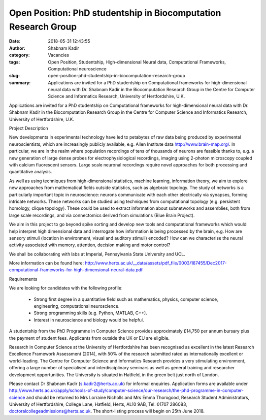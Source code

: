 Open Position: PhD studentship in Biocomputation Research Group
###############################################################
:date: 2018-05-31 12:43:55
:author: Shabnam Kadir
:category: Vacancies
:tags: Open Position, Studentship, High-dimensional Neural data, Computational Frameworks, Computational neuroscience
:slug: open-position-phd-studentship-in-biocomputation-research-group
:summary: Applications are invited for a PhD studentship on Computational frameworks for high-dimensional neural data with Dr. Shabnam Kadir in the Biocomputation Research Group in the Centre for Computer Science and Informatics Research, University of Hertfordshire, U.K.


Applications are invited for a PhD studentship on Computational frameworks for high-dimensional neural data with Dr. Shabnam Kadir in the Biocomputation Research Group in the Centre for Computer Science and Informatics Research, University of Hertfordshire, U.K.


Project Description

New developments in experimental technology have led to petabytes of raw data being produced by experimental neuroscientists, which are increasingly publicly available, e.g. Allen Institute data http://www.brain-map.org/. In particular, we are in the realm where population recordings of tens of thousands of neurons are feasible thanks to, e.g. a new generation of large dense probes for electrophysiological recordings, imaging using 2-photon microscopy coupled with calcium fluorescent sensors. Large scale neuronal recordings require novel approaches for both processing and quantitative analysis.


As well as using techniques from high-dimensional statistics, machine learning, information theory, we aim to explore new approaches from mathematical fields outside statistics, such as algebraic topology. The study of networks is a particularly important topic in neuroscience: neurons communicate with each other electrically via synapses, forming intricate networks. These networks can be studied using techniques from computational topology (e.g. persistent homology, clique topology). These could be used to extract information about subnetworks and assemblies, both from large scale recordings, and via connectomics derived from simulations (Blue Brain Project). 


We aim in this project to go beyond spike sorting and develop new tools and computational frameworks which would help interpret high dimensional data and interrogate how information is being processed by the brain, e.g.  How are sensory stimuli (location in environment, visual and auditory stimuli) encoded? How can we characterise the neural activity associated with memory, attention, decision making and motor control?


We shall be collaborating with labs at Imperial, Pennsylvania State University and UCL.


More information can be found here: http://www.herts.ac.uk/__data/assets/pdf_file/0003/187455/Dec2017-computational-frameworks-for-high-dimensional-neural-data.pdf


Requirements 

We are looking for candidates with the following profile:


 - Strong first degree in a quantitative field such as mathematics, physics, computer science, engineering, computational neuroscience.

 - Strong programming skills (e.g. Python, MATLAB, C++).

 - Interest in neuroscience and biology would be helpful.


A studentship from the PhD Programme in Computer Science provides approximately £14,750 per annum bursary plus the payment of student fees. Applicants from outside the UK or EU are eligible.


Research in Computer Science at the University of Hertfordshire has been recognised as excellent in the latest Research Excellence Framework Assessment (2014), with 50% of the research submitted rated as internationally excellent or world-leading. The Centre for Computer Science and Informatics Research provides a very stimulating environment, offering a large number of specialised and interdisciplinary seminars as well as general training and researcher development opportunities. The University is situated in Hatfield, in the green belt just north of London. 


Please contact Dr Shabnam Kadir (s.kadir2@herts.ac.uk) for informal enquiries. Application forms are available under http://www.herts.ac.uk/apply/schools-of-study/computer-science/our-research/the-phd-programme-in-computer-science and should be returned to Mrs Lorraine Nicholls and Mrs Emma Thorogood, Research Student Administrators, University of Hertfordshire, College Lane, Hatfield, Herts, AL10 9AB, Tel: 01707 286083, doctoralcollegeadmissions@herts.ac.uk. The short-listing process will begin on 25th June 2018. 
